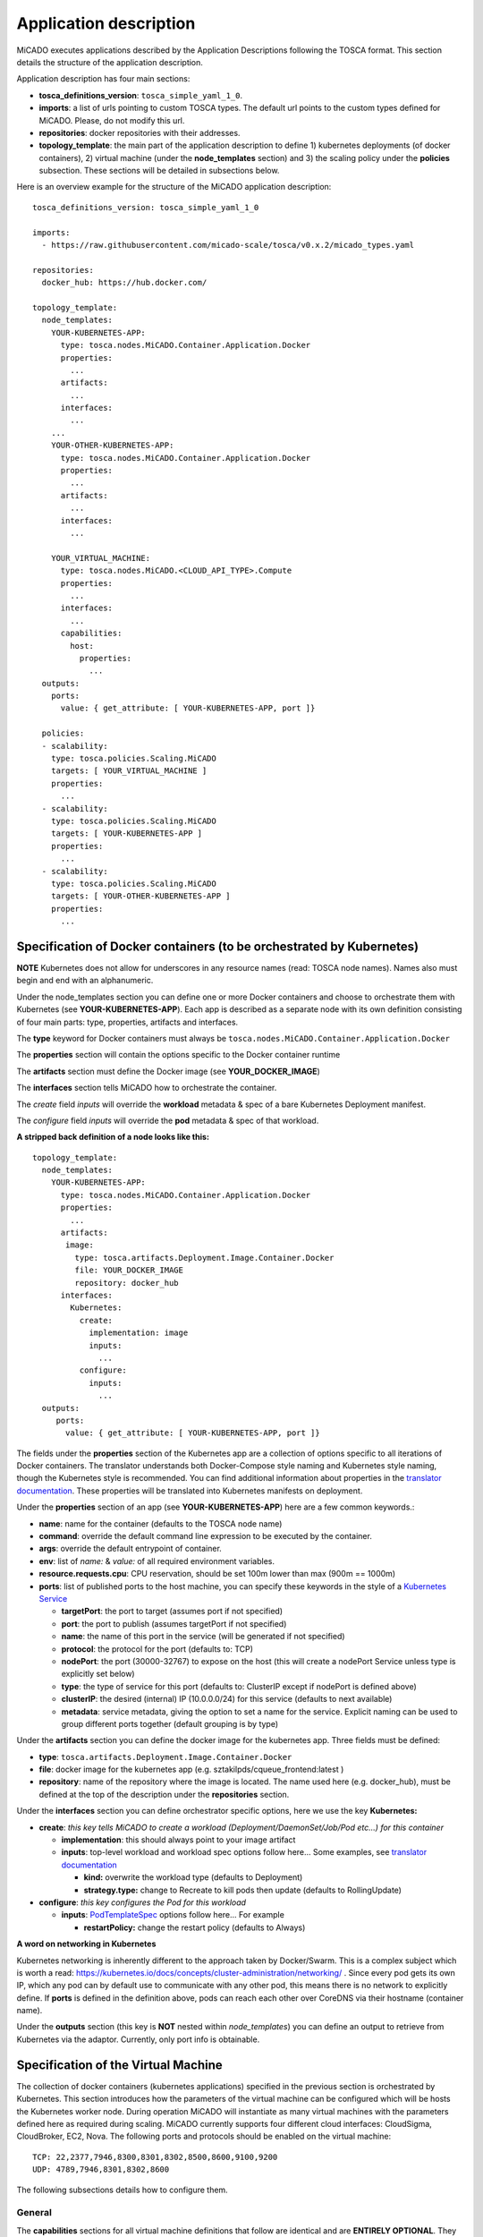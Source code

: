 .. _applicationdescription:

Application description
***********************

MiCADO executes applications described by the Application Descriptions following the TOSCA format. This section details the structure of the application description.

Application description has four main sections:

* **tosca_definitions_version**: ``tosca_simple_yaml_1_0``.
* **imports**: a list of urls pointing to custom TOSCA types. The default url points to the custom types defined for MiCADO. Please, do not modify this url.
* **repositories**: docker repositories with their addresses.
* **topology_template**: the main part of the application description to define 1) kubernetes deployments (of docker containers), 2) virtual machine (under the **node_templates** section) and 3) the scaling policy under the **policies** subsection. These sections will be detailed in subsections below.

Here is an overview example for the structure of the MiCADO application
description:

::

   tosca_definitions_version: tosca_simple_yaml_1_0

   imports:
     - https://raw.githubusercontent.com/micado-scale/tosca/v0.x.2/micado_types.yaml

   repositories:
     docker_hub: https://hub.docker.com/

   topology_template:
     node_templates:
       YOUR-KUBERNETES-APP:
         type: tosca.nodes.MiCADO.Container.Application.Docker
         properties:
           ...
         artifacts:
           ...
         interfaces:
           ...
       ...
       YOUR-OTHER-KUBERNETES-APP:
         type: tosca.nodes.MiCADO.Container.Application.Docker
         properties:
           ...
         artifacts:
           ...
         interfaces:
           ...

       YOUR_VIRTUAL_MACHINE:
         type: tosca.nodes.MiCADO.<CLOUD_API_TYPE>.Compute
         properties:
           ...
         interfaces:
           ...
         capabilities:
           host:
             properties:
               ...
     outputs:
       ports:
         value: { get_attribute: [ YOUR-KUBERNETES-APP, port ]}

     policies:
     - scalability:
       type: tosca.policies.Scaling.MiCADO
       targets: [ YOUR_VIRTUAL_MACHINE ]
       properties:
         ...
     - scalability:
       type: tosca.policies.Scaling.MiCADO
       targets: [ YOUR-KUBERNETES-APP ]
       properties:
         ...
     - scalability:
       type: tosca.policies.Scaling.MiCADO
       targets: [ YOUR-OTHER-KUBERNETES-APP ]
       properties:
         ...

Specification of Docker containers (to be orchestrated by Kubernetes)
=====================================================================

**NOTE** Kubernetes does not allow for underscores in any resource names (read: TOSCA node names). Names also must begin and end with an alphanumeric.

Under the node_templates section you can define one or more Docker containers and choose to orchestrate them with Kubernetes 
(see **YOUR-KUBERNETES-APP**). Each app is described as a separate node with its own definition consisting of 
four main parts: type, properties, artifacts and interfaces.

The **type** keyword for Docker containers must always be ``tosca.nodes.MiCADO.Container.Application.Docker``

The **properties** section will contain the options specific to the Docker container runtime

The **artifacts** section must define the Docker image (see **YOUR_DOCKER_IMAGE**)

The **interfaces** section tells MiCADO how to orchestrate the container. 

The *create* field *inputs* will override the **workload** metadata & spec of a bare Kubernetes Deployment manifest. 

The *configure* field *inputs* will override the **pod** metadata & spec of that workload.

**A stripped back definition of a node looks like this:**

::

   topology_template:
     node_templates:
       YOUR-KUBERNETES-APP:
         type: tosca.nodes.MiCADO.Container.Application.Docker
         properties:
           ...
         artifacts:
          image:
            type: tosca.artifacts.Deployment.Image.Container.Docker
            file: YOUR_DOCKER_IMAGE
            repository: docker_hub
         interfaces:
           Kubernetes:
             create:
               implementation: image
               inputs:
                 ...
             configure:
               inputs:
                 ...
     outputs:
        ports:
          value: { get_attribute: [ YOUR-KUBERNETES-APP, port ]}

The fields under the **properties** section of the Kubernetes app are a collection of options specific to all iterations
of Docker containers. The translator understands both Docker-Compose style naming and Kubernetes style naming, though 
the Kubernetes style is recommended. You can find additional information about properties in the
`translator documentation <https://github.com/jaydesl/TOSCAKubed/blob/master/README.md>`__. These  properties will be translated 
into Kubernetes manifests on deployment.

Under the **properties** section of an app (see **YOUR-KUBERNETES-APP**) here are a few common keywords.:

* **name**: name for the container (defaults to the TOSCA node name)
* **command**: override the default command line expression to be executed by the container.
* **args**: override the default entrypoint of container.
* **env**: list of *name:* & *value:* of all required environment variables.
* **resource.requests.cpu**: CPU reservation, should be set 100m lower than max (900m == 1000m)
* **ports**: list of published ports to the host machine, you can specify these keywords in the style of a `Kubernetes Service <https://kubernetes.io/docs/reference/generated/kubernetes-api/v1.13/#service-v1-core>`__

  * **targetPort**: the port to target (assumes port if not specified)
  * **port**: the port to publish (assumes targetPort if not specified)
  * **name**: the name of this port in the service (will be generated if not specified)
  * **protocol**: the protocol for the port (defaults to: TCP)
  * **nodePort**: the port (30000-32767) to expose on the host (this will create a nodePort Service unless type is explicitly set below)
  * **type**: the type of service for this port (defaults to: ClusterIP except if nodePort is defined above) 
  * **clusterIP**: the desired (internal) IP (10.0.0.0/24) for this service (defaults to next available)
  * **metadata**: service metadata, giving the option to set a name for the service. Explicit naming can be used to group different ports together (default grouping is by type)


Under the **artifacts** section you can define the docker image for the
kubernetes app. Three fields must be defined:

* **type**: ``tosca.artifacts.Deployment.Image.Container.Docker``
* **file**: docker image for the kubernetes app (e.g. sztakilpds/cqueue_frontend:latest )
* **repository**: name of the repository where the image is located. The name used here (e.g. docker_hub), must be defined at the top of the description under the **repositories** section.

Under the **interfaces** section you can define orchestrator specific options, here we use the key **Kubernetes:**

* **create**: *this key tells MiCADO to create a workload (Deployment/DaemonSet/Job/Pod etc...) for this container*

  * **implementation**: this should always point to your image artifact
  * **inputs**: top-level workload and workload spec options follow here... Some examples, see `translator documentation <https://github.com/jaydesl/TOSCAKubed/blob/master/README.md>`__
  
    * **kind:** overwrite the workload type (defaults to Deployment)
    * **strategy.type:** change to Recreate to kill pods then update (defaults to RollingUpdate)

* **configure**: *this key configures the Pod for this workload*

  * **inputs**: `PodTemplateSpec <https://kubernetes.io/docs/reference/generated/kubernetes-api/v1.13/#podspec-v1-core>`__ options follow here... For example
  
    * **restartPolicy:** change the restart policy (defaults to Always)

**A word on networking in Kubernetes**

Kubernetes networking is inherently different to the approach taken by Docker/Swarm. 
This is a complex subject which is worth a read: https://kubernetes.io/docs/concepts/cluster-administration/networking/ . 
Since every pod gets its own IP, which any pod can by default use to communicate with any other pod, this means there 
is no network to explicitly define. If **ports** is defined in the definition above, pods can reach each other over CoreDNS via their hostname (container name).

Under the **outputs** section (this key is **NOT** nested within *node_templates*) 
you can define an output to retrieve from Kubernetes via the adaptor. Currently, only port info is obtainable.

Specification of the Virtual Machine
====================================

The collection of docker containers (kubernetes applications) specified in the previous section is orchestrated by Kubernetes. This section introduces how the parameters of the virtual machine can be configured which will be hosts the Kubernetes worker node. During operation MiCADO will instantiate as many virtual machines with the parameters defined here as required during scaling. MiCADO currently supports four different cloud interfaces: CloudSigma, CloudBroker, EC2, Nova. The following ports and protocols should be enabled on the virtual machine:

::

   TCP: 22,2377,7946,8300,8301,8302,8500,8600,9100,9200
   UDP: 4789,7946,8301,8302,8600

The following subsections details how to configure them.

General
-------

The **capabilities** sections for all virtual machine definitions that follow are identical and are **ENTIRELY OPTIONAL**. They are filled with metadata to support human readability.:

*  **num_cpus** under *host* is a readable string specifying clock speed of the instance type
*  **mem_size** under *host* is a readable string specifying RAM of the instance type
*  **type** under *os* is a readable string specifying the operating system type of the image
*  **distribution** under *os* is a readable string specifying the OS distro of the image
*  **version** under *os* is a readable string specifying the OS version of the image

The **interfaces** section of all virtual machine definitions that follow are **REQUIRED**, and allow you to provide orchestrator specific inputs, in the examples below we use **Occopus:**.:

* **create**: *this key tells MiCADO to create the VM using Occopus*

  * **inputs**: Specific settings for Occopus follow here
  
    * **interface_cloud:** tells Occopus which cloud to interface with
    * **endpoint_cloud:** tells Occopus the endpoint API of the cloud



CloudSigma
----------

To instantiate MiCADO workers on CloudSigma, please use the template below. MiCADO **requires** num_cpus, mem_size, vnc_password, libdrive_id, public_key_id and firewall_policy to instantiate VM on *CloudSigma*.

::

   topology_template:
     node_templates:
       worker_node:
         type: tosca.nodes.MiCADO.Occopus.CloudSigma.Compute
           properties:
             num_cpus: ADD_NUM_CPUS_FREQ (e.g. 4096)
             mem_size: ADD_MEM_SIZE (e.g. 4294967296)
             vnc_password: ADD_YOUR_PW (e.g. secret)
             libdrive_id: ADD_YOUR_ID_HERE (eg. 87ce928e-e0bc-4cab-9502-514e523783e3)
             public_key_id: ADD_YOUR_ID_HERE (e.g. d7c0f1ee-40df-4029-8d95-ec35b34dae1e)
             nics:
             - firewall_policy: ADD_YOUR_FIREWALL_POLICY_ID_HERE (e.g. fd97e326-83c8-44d8-90f7-0a19110f3c9d)
               ip_v4_conf:
                 conf: dhcp
           capabilities:
           # OPTIONAL METADATA
             host:
               properties:
                 num_cpus: 2GHz
                 mem_size: 2GB
             os:
               properties:
                 type: linux
                 distribution: ubuntu
                 version: 16.04
           interfaces:
             Occopus:
               create:
                 inputs:
                   interface_cloud: cloudsigma
                   endpoint_cloud: ADD_YOUR_ENDPOINT (e.g for cloudsigma https://zrh.cloudsigma.com/api/2.0 )

Under the **properties** section of a CloudSigma virtual machine definition these inputs are available.:

*  **num_cpus** is the speed of CPU (e.g. 4096) in terms of MHz of your VM to be instantiated. The CPU frequency required to be between 250 and 100000
*  **mem_size** is the amount of RAM (e.g. 4294967296) in terms of bytes to be allocated for your VM. The memory required to be between 268435456 and 137438953472
*  **vnc_password** set the password for your VNC session (e.g. secret).
*  **libdrive_id** is the image id (e.g. 87ce928e-e0bc-4cab-9502-514e523783e3) on your CloudSigma cloud. Select an image containing a base os installation with cloud-init support!
*  **public_key_id** specifies the keypairs (e.g. d7c0f1ee-40df-4029-8d95-ec35b34dae1e) to be assigned to your VM.
*  **nics[.firewall_policy | .ip_v4_conf.conf]**  specifies network policies (you can define multiple security groups in the form of a list for your VM).


CloudBroker
-----------

To instantiate MiCADO workers on CloudBroker, please use the template below. MiCADO **requires** deployment_id and instance_type_id to instantiate a VM on *CloudBroker*.

::

   topology_template:
     node_templates:
       worker_node:
         type: tosca.nodes.MiCADO.Occopus.CloudBroker.Compute
           properties:
             deployment_id: ADD_YOUR_ID_HERE (e.g. e7491688-599d-4344-95ef-aff79a60890e)
             instance_type_id: ADD_YOUR_ID_HERE (e.g. 9b2028be-9287-4bf6-bbfe-bcbc92f065c0)
             key_pair_id: ADD_YOUR_ID_HERE (e.g. d865f75f-d32b-4444-9fbb-3332bcedeb75)
             opened_port: ADD_YOUR_PORTS_HERE (e.g. '22,2377,7946,8300,8301,8302,8500,8600,9100,9200,4789')
           capabilities:
           # OPTIONAL METADATA
             host:
               properties:
                 num_cpus: 2GHz
                 mem_size: 2GB
             os:
               properties:
                 type: linux
                 distribution: ubuntu
                 version: 16.04
           interfaces:
             Occopus:
               create:
                 inputs:
                   interface_cloud: cloudbroker
                   endpoint_cloud: ADD_YOUR_ENDPOINT (e.g https://cola-prototype.cloudbroker.com )

Under the **properties** section of a CloudBroker virtual machine definition these inputs are available.:

*  **deployment_id** is the id of a preregistered deployment in CloudBroker referring to a cloud, image, region, etc. Make sure the image contains a base OS (preferably Ubuntu) installation with cloud-init support! The id is the UUID of the deployment which can be seen in the address bar of your browser when inspecting the details of the deployment.
*  **instance_type_id** is the id of a preregistered instance type in CloudBroker referring to the capacity of the virtual machine to be deployed. The id is the UUID of the instance type which can be seen in the address bar of your browser when inspecting the details of the instance type.
*  **key_pair_id** is the id of a preregistered ssh public key in CloudBroker which will be deployed on the virtual machine. The id is the UUID of the key pair which can be seen in the address bar of your browser when inspecting the details of the key pair.
*  **opened_port** is one or more ports to be opened to the world. This is a string containing numbers separated by a comma.

EC2
---

To instantiate MiCADO workers on a cloud through EC2 interface, please use the template below. MiCADO **requires** region_name, image_id and instance_type to instantiate a VM through *EC2*.

::

   topology_template:
     node_templates:
       worker_node:
         type: tosca.nodes.MiCADO.Occopus.EC2.Compute
         properties:
               region_name: ADD_YOUR_REGION_NAME_HERE (e.g. eu-west-1)
               image_id: ADD_YOUR_ID_HERE (e.g. ami-12345678)
               instance_type: ADD_YOUR_INSTANCE_TYPE_HERE (e.g. t1.small)
         capabilities:
         # OPTIONAL METADATA
           host:
             properties:
               num_cpus: 2GHz
               mem_size: 2GB
           os:
             properties:
               type: linux
               distribution: ubuntu
               version: 16.04
         interfaces:
           Occopus:
             create:
               inputs:
                 interface_cloud: ec2
                 endpoint_cloud: ADD_YOUR_ENDPOINT (e.g https://ec2.eu-west-1.amazonaws.com)

Under the **properties** section of an EC2 virtual machine definition these inputs are available.:

*  **region_name** is the region name within an EC2 cloud (e.g. eu-west-1).
*  **image_id** is the image id (e.g. ami-12345678) on your EC2 cloud. Select an image containing a base os installation with cloud-init support!
*  **instance_type** is the instance type (e.g. t1.small) of your VM to be instantiated.
*  **key_name** optionally specifies the keypair (e.g. my_ssh_keypair) to be deployed on your VM.
*  **security_group_ids** optionally specify security settings (you can define multiple security groups or just one, but this property must be formatted as a list, e.g. [sg-93d46bf7]) of your VM.
*  **subnet_id** optionally specifies subnet identifier (e.g. subnet-644e1e13) to be attached to the VM.

Nova
----

To instantiate MiCADO workers on a cloud through Nova interface, please use the template below. MiCADO **requires** image_id flavor_name, project_id and network_id to instantiate a VM through *Nova*.

::

   topology_template:
     node_templates:
       worker_node:
         type: tosca.nodes.MiCADO.Occopus.Nova.Compute
         properties:
               image_id: ADD_YOUR_ID_HERE (e.g. d4f4e496-031a-4f49-b034-f8dafe28e01c)
               flavor_name: ADD_YOUR_ID_HERE (e.g. 3)
               project_id: ADD_YOUR_ID_HERE (e.g. a678d20e71cb4b9f812a31e5f3eb63b0)
               network_id: ADD_YOUR_ID_HERE (e.g. 3fd4c62d-5fbe-4bd9-9a9f-c161dabeefde)
               key_name: ADD_YOUR_KEY_HERE (e.g. keyname)
               security_groups:
                 - ADD_YOUR_ID_HERE (e.g. d509348f-21f1-4723-9475-0cf749e05c33)
         capabilities:
         # OPTIONAL METADATA
           host:
             properties:
               num_cpus: 2GHz
               mem_size: 2GB
           os:
             properties:
               type: linux
               distribution: ubuntu
               version: 16.04
         interfaces:
           Occopus:
             create:
               inputs:
                 interface_cloud: nova
                 endpoint_cloud: ADD_YOUR_ENDPOINT (e.g https://sztaki.cloud.mta.hu:5000/v3)

Under the **properties** section of a Nova virtual machine definition these inputs are available.:

*  **project_id** is the id of project you would like to use on your target Nova cloud.
*  **image_id** is the image id on your Nova cloud. Select an image containing a base os installation with cloud-init support!
*  **flavor_name** is the name of flavor to be instantiated on your Nova cloud.
*  **server_name** optionally defines the hostname of VM (e.g.:”helloworld”).
*  **key_name** optionally sets the name of the keypair to be associated to the instance. Keypair name must be defined on the target nova cloud before launching the VM.
*  **security_groups** optionally specify security settings (you can define multiple security groups in the form of a list) for your VM.
*  **network_id** is the id of the network you would like to use on your target Nova cloud.

Description of the scaling policy
=================================

To utilize the autoscaling functionality of MiCADO, scaling policies can be defined on virtual machine and on the application level. Scaling policies can be listed under the **policies** section. Each **scalability** subsection must have the **type** set to the value of ``tosca.policies.Scaling.MiCADO`` and must be linked to a node defined under **node_template**. The link can be implemented by specifying the name of the node under the **targets** subsection. The details of the scaling policy can be defined under the **properties** subsection. The structure of the **policies** section can be seen below.

::

   topology_template:
     node_templates:
       YOUR-KUBERNETES-APP:
         type: tosca.nodes.MiCADO.Container.Application.Docker
         ...
       ...
       YOUR-OTHER-KUBERNETES-APP:
         type: tosca.nodes.MiCADO.Container.Application.Docker
         ...
       YOUR_VIRTUAL_MACHINE:
         type: tosca.nodes.MiCADO.Occopus.<CLOUD_API_TYPE>.Compute
         ...

     policies:
     - scalability:
       type: tosca.policies.Scaling.MiCADO
       targets: [ YOUR_VIRTUAL_MACHINE ]
       properties:
         ...
     - scalability:
       type: tosca.policies.Scaling.MiCADO
       targets: [ YOUR-KUBERNETES-APP ]
       properties:
         ...
     - scalability:
       type: tosca.policies.Scaling.MiCADO
       targets: [ YOUR-OTHER-KUBERNETES-APP ]
       properties:
         ...

The scaling policies are evaluated periodically. In every turn, the virtual machine level scaling is evaluated, followed by the evaluation of each scaling policies belonging to kubernetes-deployed applications.

The **properties** subsection defines the scaling policy itself. For monitoring purposes, MiCADO integrates the Prometheus monitoring tool with two built-in exporters on each worker node: Node exporter (to collect data on nodes) and CAdvisor (to collect data on containers). Based on Prometheus, any monitored information can be extracted using the Prometheus query language and the returned value can be associated to a user-defined variable. Once variables are updated, scaling rule is evaluated. It can be specified by a short Python code which can refer to the monitored information. The structure of the scaling policy can be seen below.

::

     - scalability:
         ...
         properties:
           sources:
             - 'myprometheus.exporter.ip.address:portnumber'
           constants:
             LOWER_THRESHOLD: 50
             UPPER_THRESHOLD: 90
             MYCONST: 'any string'
           queries:
             THELOAD: 'Prometheus query expression'
             MYEXPR: 'something refering to {{MYCONST}}'
           alerts:
             - alert: myalert
               expr: 'Prometheus expression for an event important for scaling'
               for: 1m
           min_instances: 1
           max_instances: 5
           scaling_rule: |
             if myalert:
               m_node_count=5
             if THELOAD>UPPER_THRESHOLD:
               m_node_count+=1
             if THELOAD<LOWER_THRESHOLD:
               m_node_count-=1

The subsections have the following roles:

* **sources** supports the dynamic attachment of an external exporter by specifying a list endpoints of exporters (see example above). Each item found under this subsection is configured under Prometheus to start collecting the information provided/exported by the exporters. Once done, the values of the parameters provided by the exporters become available. **NEW** MiCADO now supports Kubernetes service discovery - to define such a source, simply pass the name of the app as defined in TOSCA and do not specify any port number
* **constants** subsection is used to predefined fixed parameters. Values associated to the parameters can be referred by the scaling rule as variable (see ``LOWER_THRESHOLD`` above) or in any other sections referred as Jinja2 variable (see ``MYEXPR`` above).
* **queries** contains the list of Prometheus query expressions to be executed and their variable name associated (see ``THELOAD`` above)
* **alerts** subsection enables the utilisation of the alerting system of Prometheus. Each alert defined here is registered under Prometheus and fired alerts are represented with a variable of their name set to True during the evaluation of the scaling rule (see ``myalert`` above).
* **min_instances** keyword specifies the lowest number of instances valid for the node.
* **max_instances** keyword specifies the highest number of instances valid for the node.
* **scaling_rule** specifies Python code to be evaluated periodically to decide on the number of instances. The Python expression must be formalized with the following conditions:

  - Each constant defined under the ‘constants’ section can be referred; its value is the one defined by the user.
  - Each variable defined under the ‘queries’ section can be referred; its value is the result returned by Prometheus in response to the query string.
  - Each alert name defined under the ‘alerts’ section can be referred, its value is a logical True in case the alert is firing, False otherwise
  - Expression must follow the syntax of the Python language
  - Expression can be multiline
  - The following predefined variables can be referred; their values are defined and updated before the evaluation of the scaling rule

    - m_nodes: python list of nodes belonging to the kubernetes cluster
    - m_node_count: the target number of nodes
    - m_container_count: the target number of containers for the service the evaluation belongs to
    - m_time_since_node_count_changed: time in seconds elapsed since the number of nodes changed

  - In a scaling rule belonging to the virtual machine, the name of the variable to be updated is ``m_node_count``; as an effect the number stored in this variable will be set as target instance number for the virtual machines.
  - In a scaling rule belonging to a kubernetes deployment, the name of the variable to be set is ``m_container_count``; as an effect the number stored in this variable will be set as target instance number for the kubernetes service.

For further examples, inspect the scaling policies of the demo examples detailed in the next section.
